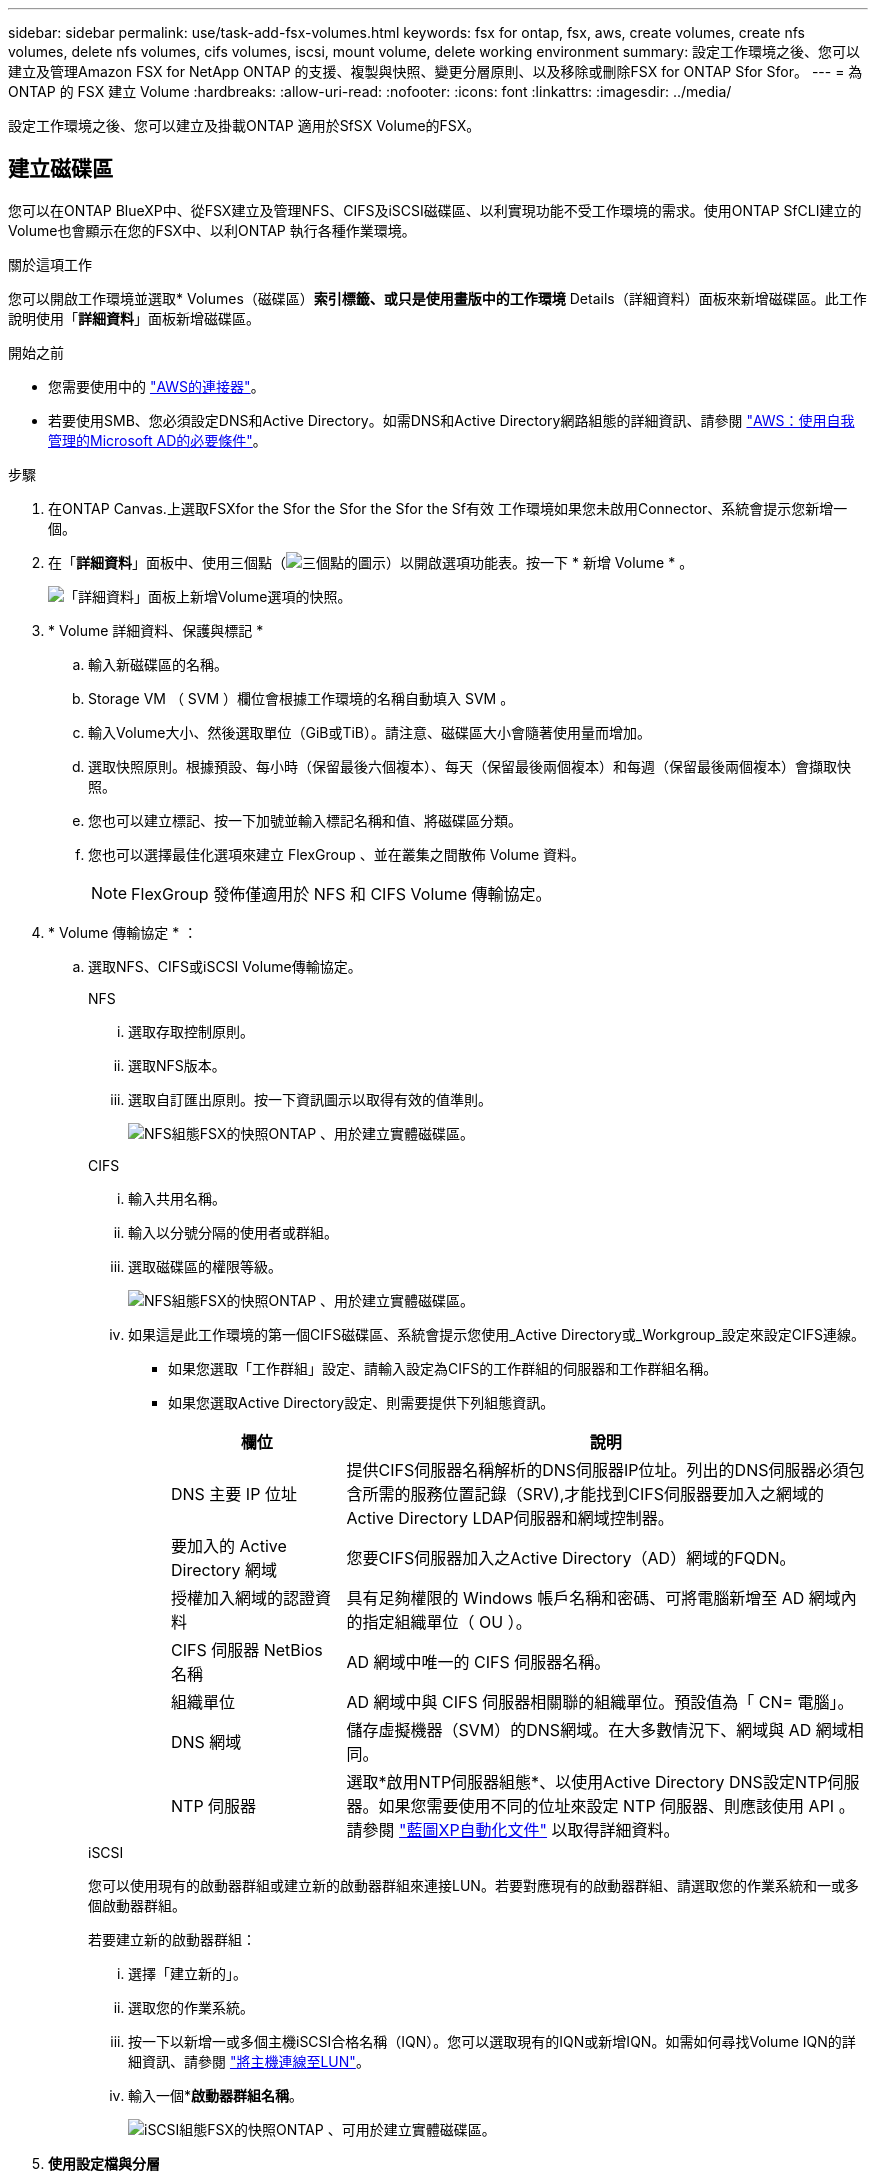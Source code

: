 ---
sidebar: sidebar 
permalink: use/task-add-fsx-volumes.html 
keywords: fsx for ontap, fsx, aws, create volumes, create nfs volumes, delete nfs volumes, cifs volumes, iscsi, mount volume, delete working environment 
summary: 設定工作環境之後、您可以建立及管理Amazon FSX for NetApp ONTAP 的支援、複製與快照、變更分層原則、以及移除或刪除FSX for ONTAP Sfor Sfor。 
---
= 為 ONTAP 的 FSX 建立 Volume
:hardbreaks:
:allow-uri-read: 
:nofooter: 
:icons: font
:linkattrs: 
:imagesdir: ../media/


[role="lead"]
設定工作環境之後、您可以建立及掛載ONTAP 適用於SfSX Volume的FSX。



== 建立磁碟區

您可以在ONTAP BlueXP中、從FSX建立及管理NFS、CIFS及iSCSI磁碟區、以利實現功能不受工作環境的需求。使用ONTAP SfCLI建立的Volume也會顯示在您的FSX中、以利ONTAP 執行各種作業環境。

.關於這項工作
您可以開啟工作環境並選取* Volumes（磁碟區）*索引標籤、或只是使用畫版中的工作環境* Details（詳細資料）面板來新增磁碟區。此工作說明使用「*詳細資料*」面板新增磁碟區。

.開始之前
* 您需要使用中的 https://docs.netapp.com/us-en/bluexp-setup-admin/task-creating-connectors-aws.html["AWS的連接器"^]。
* 若要使用SMB、您必須設定DNS和Active Directory。如需DNS和Active Directory網路組態的詳細資訊、請參閱 link:https://docs.aws.amazon.com/fsx/latest/ONTAPGuide/self-manage-prereqs.html["AWS：使用自我管理的Microsoft AD的必要條件"^]。


.步驟
. 在ONTAP Canvas.上選取FSXfor the Sfor the Sfor the Sfor the Sf有效 工作環境如果您未啟用Connector、系統會提示您新增一個。
. 在「*詳細資料*」面板中、使用三個點（image:icon-three-dots.png["三個點的圖示"]）以開啟選項功能表。按一下 * 新增 Volume * 。
+
image:screenshot-add-volume.png["「詳細資料」面板上新增Volume選項的快照。"]

. * Volume 詳細資料、保護與標記 *
+
.. 輸入新磁碟區的名稱。
.. Storage VM （ SVM ）欄位會根據工作環境的名稱自動填入 SVM 。
.. 輸入Volume大小、然後選取單位（GiB或TiB）。請注意、磁碟區大小會隨著使用量而增加。
.. 選取快照原則。根據預設、每小時（保留最後六個複本）、每天（保留最後兩個複本）和每週（保留最後兩個複本）會擷取快照。
.. 您也可以建立標記、按一下加號並輸入標記名稱和值、將磁碟區分類。
.. 您也可以選擇最佳化選項來建立 FlexGroup 、並在叢集之間散佈 Volume 資料。
+

NOTE: FlexGroup 發佈僅適用於 NFS 和 CIFS Volume 傳輸協定。



. * Volume 傳輸協定 * ：
+
.. 選取NFS、CIFS或iSCSI Volume傳輸協定。
+
[role="tabbed-block"]
====
.NFS
--
... 選取存取控制原則。
... 選取NFS版本。
... 選取自訂匯出原則。按一下資訊圖示以取得有效的值準則。
+
image:screenshot_fsx_volume_protocol_nfs.png["NFS組態FSX的快照ONTAP 、用於建立實體磁碟區。"]



--
.CIFS
--
... 輸入共用名稱。
... 輸入以分號分隔的使用者或群組。
... 選取磁碟區的權限等級。
+
image:screenshot_fsx_volume_protocol_cifs.png["NFS組態FSX的快照ONTAP 、用於建立實體磁碟區。"]

... 如果這是此工作環境的第一個CIFS磁碟區、系統會提示您使用_Active Directory或_Workgroup_設定來設定CIFS連線。
+
**** 如果您選取「工作群組」設定、請輸入設定為CIFS的工作群組的伺服器和工作群組名稱。
**** 如果您選取Active Directory設定、則需要提供下列組態資訊。
+
[cols="25,75"]
|===
| 欄位 | 說明 


| DNS 主要 IP 位址 | 提供CIFS伺服器名稱解析的DNS伺服器IP位址。列出的DNS伺服器必須包含所需的服務位置記錄（SRV),才能找到CIFS伺服器要加入之網域的Active Directory LDAP伺服器和網域控制器。 


| 要加入的 Active Directory 網域 | 您要CIFS伺服器加入之Active Directory（AD）網域的FQDN。 


| 授權加入網域的認證資料 | 具有足夠權限的 Windows 帳戶名稱和密碼、可將電腦新增至 AD 網域內的指定組織單位（ OU ）。 


| CIFS 伺服器 NetBios 名稱 | AD 網域中唯一的 CIFS 伺服器名稱。 


| 組織單位 | AD 網域中與 CIFS 伺服器相關聯的組織單位。預設值為「 CN= 電腦」。 


| DNS 網域 | 儲存虛擬機器（SVM）的DNS網域。在大多數情況下、網域與 AD 網域相同。 


| NTP 伺服器 | 選取*啟用NTP伺服器組態*、以使用Active Directory DNS設定NTP伺服器。如果您需要使用不同的位址來設定 NTP 伺服器、則應該使用 API 。請參閱 https://docs.netapp.com/us-en/bluexp-automation/index.html["藍圖XP自動化文件"^] 以取得詳細資料。 
|===




--
.iSCSI
--
您可以使用現有的啟動器群組或建立新的啟動器群組來連接LUN。若要對應現有的啟動器群組、請選取您的作業系統和一或多個啟動器群組。

若要建立新的啟動器群組：

... 選擇「建立新的」。
... 選取您的作業系統。
... 按一下以新增一或多個主機iSCSI合格名稱（IQN）。您可以選取現有的IQN或新增IQN。如需如何尋找Volume IQN的詳細資訊、請參閱 link:https://docs.netapp.com/us-en/bluexp-cloud-volumes-ontap/task-connect-lun.html["將主機連線至LUN"^]。
... 輸入一個**啟動器群組名稱*。
+
image:screenshot-volume-protocol-iscsi.png["iSCSI組態FSX的快照ONTAP 、可用於建立實體磁碟區。"]



--
====


. *使用設定檔與分層*
+
.. 預設會停用*儲存效率*。您可以變更此設定以啟用重複資料刪除和壓縮。
.. 根據預設、*分層原則*設為*僅Snapshot *。您可以根據需求選擇不同的分層原則。
+
image:screenshot_fsx_volume_usage_tiering.png["FSX使用設定檔和分層組態的快照、以ONTAP 利建立實體磁碟區。"]

.. 如果您選取最佳化（ FlexGroup ）、則必須指定要在其中散佈 Volume 資料的組成數量。我們強烈建議使用偶數個組成要素、以確保資料發佈均勻。


. *審查*：檢閱您的Volume組態。按一下*上一頁*以變更設定、或按*新增*以建立磁碟區。


.結果
新磁碟區會新增至工作環境。



== 掛載磁碟區

從BlueXP中存取掛載指示、以便將磁碟區掛載到主機。

.關於這項工作
您可以開啟工作環境並選取「* Volumes *」（*磁碟區*）索引標籤來掛載磁碟區、或只是從「Canvas*」（畫版）中使用「工作環境* Details」（詳細資料*）面板此工作說明使用「*詳細資料*」面板新增磁碟區。

.步驟
. 在ONTAP Canvas.上選取FSXfor the Sfor the Sfor the Sfor the Sf有效 工作環境
. 在「*詳細資料*」面板中、使用「三點」圖示（image:icon-three-dots.png["三個點的圖示"]）以開啟選項功能表。按一下「*檢視磁碟區*」。
+
image:screenshot-view-volume.png["如何開啟Volume Actions功能表的快照。"]

. 使用*管理磁碟區*開啟*磁碟區動作*功能表。按一下*掛載命令*、然後依照指示掛載磁碟區。
+
image:screenshot-mount-volume.png["掛載Volume命令的快照。"]



.結果
您的磁碟區現在已掛載到主機上。
